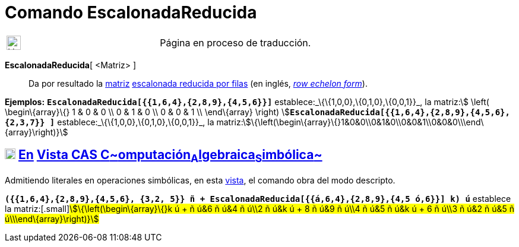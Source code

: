 = Comando EscalonadaReducida
:page-en: commands/ReducedRowEchelonForm
ifdef::env-github[:imagesdir: /es/modules/ROOT/assets/images]

[width="100%",cols="50%,50%",]
|===
a|
image:24px-UnderConstruction.png[UnderConstruction.png,width=24,height=24]

|Página en proceso de traducción.
|===

*EscalonadaReducida*[ <Matriz> ]::
  Da por resultado la xref:/Matrices.adoc[matriz] https://en.wikipedia.org/wiki/es:Matriz_escalonada[escalonada reducida
  por filas] (en inglés, https://en.wikipedia.org/wiki/Row_echelon_form[_row echelon form_]).

[EXAMPLE]
====

*Ejemplos:* *`++EscalonadaReducida[{{1,6,4},{2,8,9},{4,5,6}}]++`* establece:_\{\{1,0,0},\{0,1,0},\{0,0,1}}_, la
matriz:[.small]##stem:[ \left( \begin\{array}\{} 1 & 0 & 0 \\ 0 & 1 & 0 \\ 0 & 0 & 1 \\ \end\{array} \right)
]##**`++EscalonadaReducida[{{1,6,4},{2,8,9},{4,5,6},{2,3,7}} ]++`** establece:_\{\{1,0,0},\{0,1,0},\{0,0,1}}_, la
matriz:stem:[\{\left(\begin\{array}\{}1&0&0\\0&1&0\\0&0&1\\0&0&0\\\end\{array}\right)}]

====

== xref:/Vista_CAS.adoc[image:18px-Menu_view_cas.svg.png[Menu view cas.svg,width=18,height=18]] xref:/commands/Comandos_Exclusivos_CAS_(Cálculo_Avanzado).adoc[En] xref:/Vista_CAS.adoc[Vista CAS **C**~[.small]#omputación#~**A**~[.small]#lgebraica#~**S**~[.small]#imbólica#~]

Admitiendo literales en operaciones simbólicas, en esta xref:/Vista_CAS.adoc[vista], el comando obra del modo descripto.

[EXAMPLE]
====

*`++({{1,6,4},{2,8,9},{4,5,6}, {3,2, 5}} ñ + EscalonadaReducida[{{á,6,4},{2,8,9},{4,5 ó,6}}] k) ú++`* establece la
matriz:[.small]#stem:[\{\left(\begin\{array}\{}k ú + ñ ú&6 ñ ú&4 ñ ú\\2 ñ ú&k ú + 8 ñ ú&9 ñ ú\\4 ñ ú&5 ñ ú&k ú + 6 ñ
ú\\3 ñ ú&2 ñ ú&5 ñ ú\\\end\{array}\right)}]#

====
